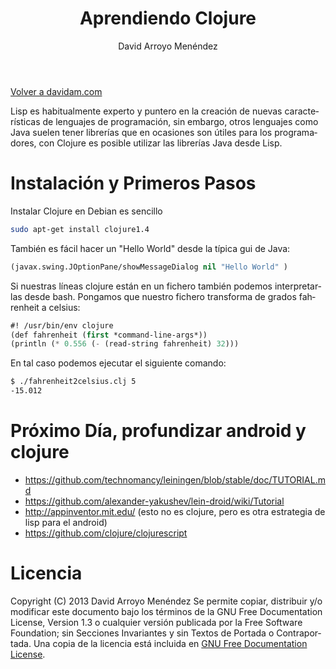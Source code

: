 #+TITLE: Aprendiendo Clojure
#+LANGUAGE: es
#+AUTHOR: David Arroyo Menéndez
#+HTML_HEAD: <link rel="stylesheet" type="text/css" href="../css/org.css" />
#+BABEL: :results output :session
  
[[http://www.davidam.com][Volver a davidam.com]]

Lisp es habitualmente experto y puntero en la creación de nuevas
características de lenguajes de programación, sin embargo, otros
lenguajes como Java suelen tener librerías que en ocasiones son útiles
para los programadores, con Clojure es posible utilizar las librerías
Java desde Lisp.

* Instalación y Primeros Pasos

Instalar Clojure en Debian es sencillo

#+BEGIN_SRC bash
sudo apt-get install clojure1.4
#+END_SRC

También es fácil hacer un "Hello World" desde la típica gui de Java:

#+BEGIN_SRC lisp
 (javax.swing.JOptionPane/showMessageDialog nil "Hello World" )
#+END_SRC

Si nuestras líneas clojure están en un fichero también podemos
interpretarlas desde bash. Pongamos que nuestro fichero transforma de
grados fahrenheit a celsius:

#+BEGIN_SRC lisp
#! /usr/bin/env clojure
(def fahrenheit (first *command-line-args*))
(println (* 0.556 (- (read-string fahrenheit) 32)))
#+END_SRC

En tal caso podemos ejecutar el siguiente comando:

#+BEGIN_SRC bash
$ ./fahrenheit2celsius.clj 5
-15.012
#+END_SRC

* Próximo Día, profundizar android y clojure

+ https://github.com/technomancy/leiningen/blob/stable/doc/TUTORIAL.md
+ https://github.com/alexander-yakushev/lein-droid/wiki/Tutorial
+ http://appinventor.mit.edu/ (esto no es clojure, pero es otra
  estrategia de lisp para el android)
+ https://github.com/clojure/clojurescript

* Licencia
Copyright (C)  2013 David Arroyo Menéndez
    Se permite copiar, distribuir y/o modificar este documento
    bajo los términos de la GNU Free Documentation License, Version 1.3
    o cualquier versión publicada por la Free Software Foundation;
    sin Secciones Invariantes y sin Textos de Portada o Contraportada.
    Una copia de la licencia está incluida en [[https://www.gnu.org/copyleft/fdl.html][GNU Free Documentation License]].

[[https://www.gnu.org/copyleft/fdl.html][file:https://upload.wikimedia.org/wikipedia/commons/thumb/4/42/GFDL_Logo.svg/200px-GFDL_Logo.svg.png]]
